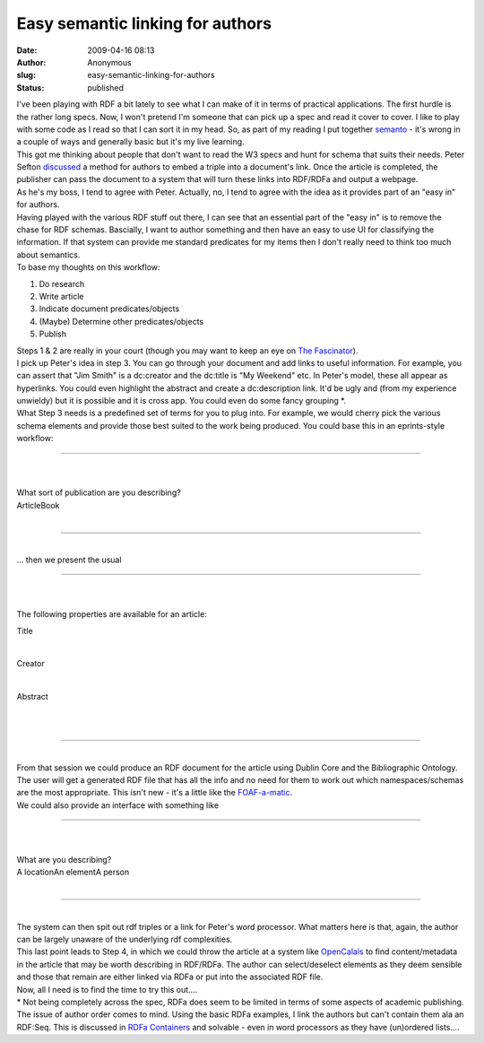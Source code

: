 Easy semantic linking for authors
#################################
:date: 2009-04-16 08:13
:author: Anonymous
:slug: easy-semantic-linking-for-authors
:status: published

| I've been playing with RDF a bit lately to see what I can make of it in terms of practical applications. The first hurdle is the rather long specs. Now, I won't pretend I'm someone that can pick up a spec and read it cover to cover. I like to play with some code as I read so that I can sort it in my head. So, as part of my reading I put together `semanto <http://duncan.dickinson.name/semanto/index.php>`__ - it's wrong in a couple of ways and generally basic but it's my live learning.
| This got me thinking about people that don't want to read the W3 specs and hunt for schema that suits their needs. Peter Sefton `discussed <http://ptsefton.com/2009/04/08/journal-20-embedding-semantics-in-documents.htm>`__ a method for authors to embed a triple into a document's link. Once the article is completed, the publisher can pass the document to a system that will turn these links into RDF/RDFa and output a webpage.
| As he's my boss, I tend to agree with Peter. Actually, no, I tend to agree with the idea as it provides part of an "easy in" for authors.
| Having played with the various RDF stuff out there, I can see that an essential part of the "easy in" is to remove the chase for RDF schemas. Bascially, I want to author something and then have an easy to use UI for classifying the information. If that system can provide me standard predicates for my items then I don't really need to think too much about semantics.
| To base my thoughts on this workflow:

#. Do research
#. Write article
#. Indicate document predicates/objects
#. (Maybe) Determine other predicates/objects
#. Publish

| Steps 1 & 2 are really in your court (though you may want to keep an eye on `The Fascinator <http://fascinator.usq.edu.au/>`__).
| I pick up Peter's idea in step 3. You can go through your document and add links to useful information. For example, you can assert that "Jim Smith" is a dc:creator and the dc:title is "My Weekend" etc. In Peter's model, these all appear as hyperlinks. You could even highlight the abstract and create a dc:description link. It'd be ugly and (from my experience unwieldy) but it is possible and it is cross app. You could even do some fancy grouping \*.
| What Step 3 needs is a predefined set of terms for you to plug into. For example, we would cherry pick the various schema elements and provide those best suited to the work being produced. You could base this in an eprints-style workflow:

--------------

| 

.. raw:: html

   <form>

| 
| What sort of publication are you describing?
| ArticleBook

.. raw:: html

   </form>

| 

--------------

| 
| ... then we present the usual

--------------

| 

.. raw:: html

   <form>

| 
| The following properties are available for an article:

Title

| 

Creator

| 

Abstract

| 

.. raw:: html

   </form>

| 

--------------

| 
| From that session we could produce an RDF document for the article using Dublin Core and the Bibliographic Ontology. The user will get a generated RDF file that has all the info and no need for them to work out which namespaces/schemas are the most appropriate. This isn't new - it's a little like the `FOAF-a-matic <http://www.ldodds.com/foaf/foaf-a-matic>`__.
| We could also provide an interface with something like

--------------

| 

.. raw:: html

   <form>

| 
| What are you describing?
| A locationAn elementA person

.. raw:: html

   </form>

| 

--------------

| 
| The system can then spit out rdf triples or a link for Peter's word processor. What matters here is that, again, the author can be largely unaware of the underlying rdf complexities.
| This last point leads to Step 4, in which we could throw the article at a system like `OpenCalais <http://www.opencalais.com/>`__ to find content/metadata in the article that may be worth describing in RDF/RDFa. The author can select/deselect elements as they deem sensible and those that remain are either linked via RDFa or put into the associated RDF file.
| Now, all I need is to find the time to try this out....
| \* Not being completely across the spec, RDFa does seem to be limited in terms of some aspects of academic publishing. The issue of author order comes to mind. Using the basic RDFa examples, I link the authors but can't contain them ala an RDF:Seq. This is discussed in `RDFa Containers <http://www.w3.org/2001/sw/BestPractices/HTML/2006-rdfa-containers>`__ and solvable - even in word processors as they have (un)ordered lists....

.. raw:: html

   </p>
